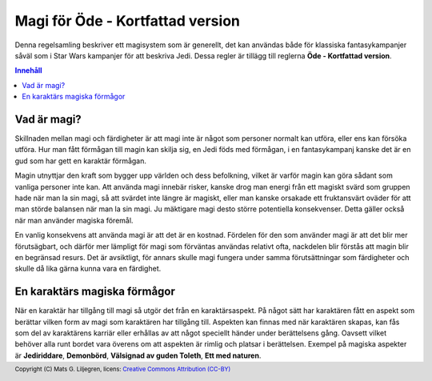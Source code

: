 .. footer:: Copyright (C) Mats G. Liljegren, licens: `Creative Commons Attribution (CC-BY) <https://creativecommons.org/licenses/by/3.0/>`_

=================================
Magi för Öde - Kortfattad version
=================================

.. image:: powered-by-fate-final-light-bg.svg
   :alt: Powered by Fate

Denna regelsamling beskriver ett magisystem som är generellt, det kan användas både för klassiska fantasykampanjer såväl som i Star Wars kampanjer för att beskriva Jedi. Dessa regler är tillägg till reglerna **Öde - Kortfattad version**.

.. contents:: Innehåll

Vad är magi?
============

Skillnaden mellan magi och färdigheter är att magi inte är något som personer normalt kan utföra, eller ens kan försöka utföra. Hur man fått förmågan till magin kan skilja sig, en Jedi föds med förmågan, i en fantasykampanj kanske det är en gud som har gett en karaktär förmågan.

Magin utnyttjar den kraft som bygger upp världen och dess befolkning, vilket är varför magin kan göra sådant som vanliga personer inte kan. Att använda magi innebär risker, kanske drog man energi från ett magiskt svärd som gruppen hade när man la sin magi, så att svärdet inte längre är magiskt, eller man kanske orsakade ett fruktansvärt oväder för att man störde balansen när man la sin magi. Ju mäktigare magi desto större potentiella konsekvenser. Detta gäller också när man använder magiska föremål.

En vanlig konsekvens att använda magi är att det är en kostnad. Fördelen för den som använder magi är att det blir mer förutsägbart, och därför mer lämpligt för magi som förväntas användas relativt ofta, nackdelen blir förstås att magin blir en begränsad resurs. Det är avsiktligt, för annars skulle magi fungera under samma förutsättningar som färdigheter och skulle då lika gärna kunna vara en färdighet.

En karaktärs magiska förmågor
=============================

När en karaktär har tillgång till magi så utgör det från en karaktärsaspekt. På något sätt har karaktären fått en aspekt som berättar vilken form av magi som karaktären har tillgång till. Aspekten kan finnas med när karaktären skapas, kan fås som del av karaktärens karriär eller erhållas av att något speciellt händer under berättelsens gång. Oavsett vilket behöver alla runt bordet vara överens om att aspekten är rimlig och platsar i berättelsen. Exempel på magiska aspekter är **Jediriddare**, **Demonbörd**, **Välsignad av guden Toleth**, **Ett med naturen**.

